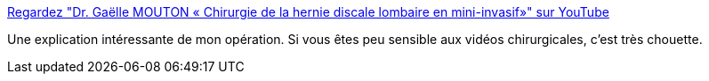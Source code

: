 :jbake-type: post
:jbake-status: published
:jbake-title: Regardez "Dr. Gaëlle MOUTON « Chirurgie de la hernie discale lombaire en mini-invasif»" sur YouTube
:jbake-tags: opération,chirurgie,médecine,_mois_févr.,_année_2021
:jbake-date: 2021-02-08
:jbake-depth: ../
:jbake-uri: shaarli/1612793729000.adoc
:jbake-source: https://nicolas-delsaux.hd.free.fr/Shaarli?searchterm=https%3A%2F%2Fyoutu.be%2FYJjx5mzsJuI&searchtags=op%C3%A9ration+chirurgie+m%C3%A9decine+_mois_f%C3%A9vr.+_ann%C3%A9e_2021
:jbake-style: shaarli

https://youtu.be/YJjx5mzsJuI[Regardez "Dr. Gaëlle MOUTON « Chirurgie de la hernie discale lombaire en mini-invasif»" sur YouTube]

Une explication intéressante de mon opération. Si vous êtes peu sensible aux vidéos chirurgicales, c'est très chouette.
